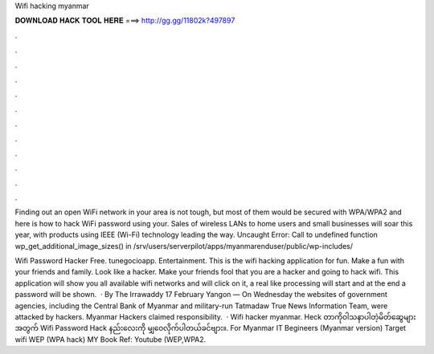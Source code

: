 Wifi hacking myanmar



𝐃𝐎𝐖𝐍𝐋𝐎𝐀𝐃 𝐇𝐀𝐂𝐊 𝐓𝐎𝐎𝐋 𝐇𝐄𝐑𝐄 ===> http://gg.gg/11802k?497897



.



.



.



.



.



.



.



.



.



.



.



.

Finding out an open WiFi network in your area is not tough, but most of them would be secured with WPA/WPA2 and here is how to hack WiFi password using your. Sales of wireless LANs to home users and small businesses will soar this year, with products using IEEE (Wi-Fi) technology leading the way. Uncaught Error: Call to undefined function wp_get_additional_image_sizes() in /srv/users/serverpilot/apps/myanmarenduser/public/wp-includes/

Wifi Password Hacker Free. ‪tunegocioapp‬. ‪Entertainment‬. This is the wifi hacking application for fun. Make a fun with your friends and family. Look like a hacker. Make your friends fool that you are a hacker and going to hack wifi. This application will show you all available wifi networks and will click on it, a real like processing will start and at the end a password will be shown.  · By The Irrawaddy 17 February Yangon — On Wednesday the websites of government agencies, including the Central Bank of Myanmar and military-run Tatmadaw True News Information Team, were attacked by hackers. Myanmar Hackers claimed responsibility.  · Wifi hacker myanmar. Heck တာကိုဝါသနာပါတဲ့မိတ်ဆွေများအတွက် Wifi Password Hack နည်းလေးကို မျှဝေလိုက်ပါတယ်ခင်ဗျား။. For Myanmar IT Begineers (Myanmar version) Target wifi WEP (WPA hack) MY Book Ref: Youtube (WEP,WPA2.
